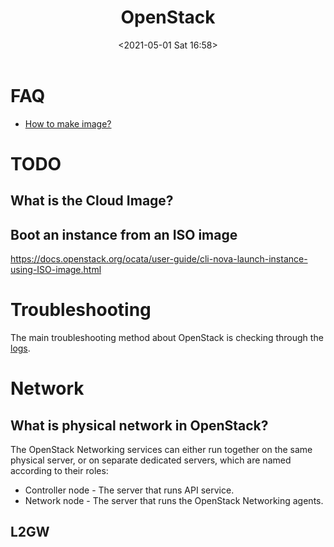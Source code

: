 :PROPERTIES:
:ID:       29C3758F-BA4D-40E4-B7F0-4C51D3FFC830
:END:
#+HUGO_BASE_DIR: ../
#+TITLE: OpenStack
#+DATE: <2021-05-01 Sat 16:58>
#+HUGO_AUTO_SET_LASTMOD: t
#+HUGO_TAGS: openstack
#+HUGO_CATEGORIES: 
#+HUGO_DRAFT: false
* FAQ
- [[id:6FB8F918-F7D7-4BCF-8F81-FF21A792B7BA][How to make image?]]
* TODO
** What is the Cloud Image?
** Boot an instance from an ISO image
https://docs.openstack.org/ocata/user-guide/cli-nova-launch-instance-using-ISO-image.html
* Troubleshooting
The main troubleshooting method about OpenStack is checking through the [[id:AAF7022E-1458-4C94-8B99-5871D3416FA9][logs]].
* Network
** What is physical network in OpenStack?
The OpenStack Networking services can either run together on the same physical
server, or on separate dedicated servers, which are named according to their
roles:
- Controller node - The server that runs API service.
- Network node - The server that runs the OpenStack Networking agents.
** L2GW
